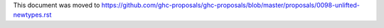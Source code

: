 This document was moved to https://github.com/ghc-proposals/ghc-proposals/blob/master/proposals/0098-unlifted-newtypes.rst
